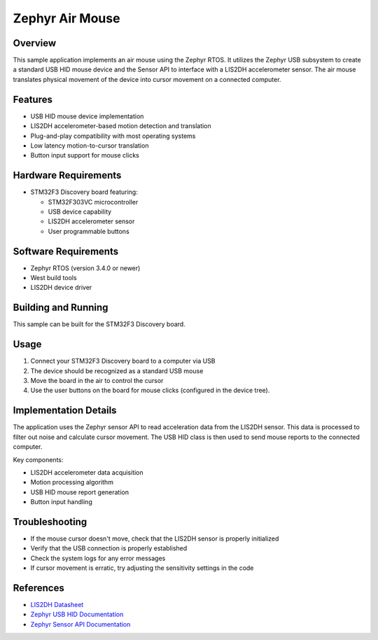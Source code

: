 .. _zephyr_air_mouse:

Zephyr Air Mouse
#########

.. figure:: https://drive.usercontent.google.com/download?id=1usPkM_bNB7gP4r-wur2owl-Ud5mZ43VU&export=download&authuser=0&confirm=t&uuid=3e656ce2-1ea7-4254-a8d3-78e9152e911b&at=AEz70l4f4skaLFgPF0CgSEzE6otP:1742583658543

Overview
********

This sample application implements an air mouse using the Zephyr RTOS. It utilizes the Zephyr USB subsystem to create a standard USB HID mouse device and the Sensor API to interface with a LIS2DH accelerometer sensor. The air mouse translates physical movement of the device into cursor movement on a connected computer.

Features
********

* USB HID mouse device implementation
* LIS2DH accelerometer-based motion detection and translation
* Plug-and-play compatibility with most operating systems
* Low latency motion-to-cursor translation
* Button input support for mouse clicks

Hardware Requirements
********************

* STM32F3 Discovery board featuring:

  * STM32F303VC microcontroller
  * USB device capability
  * LIS2DH accelerometer sensor
  * User programmable buttons

Software Requirements
********************

* Zephyr RTOS (version 3.4.0 or newer)
* West build tools
* LIS2DH device driver

Building and Running
*******************

This sample can be built for the STM32F3 Discovery board.

.. zephyr-app-commands::
   :zephyr-app: samples/application_development/air_mouse
   :board: stm32f3_disco
   :goals: build flash
   :compact:

Usage
*****

1. Connect your STM32F3 Discovery board to a computer via USB
2. The device should be recognized as a standard USB mouse
3. Move the board in the air to control the cursor
4. Use the user buttons on the board for mouse clicks (configured in the device tree).

Implementation Details
*********************

The application uses the Zephyr sensor API to read acceleration data from the LIS2DH sensor. This data is processed to filter out noise and calculate cursor movement. The USB HID class is then used to send mouse reports to the connected computer.

Key components:

* LIS2DH accelerometer data acquisition
* Motion processing algorithm
* USB HID mouse report generation
* Button input handling

Troubleshooting
**************

* If the mouse cursor doesn't move, check that the LIS2DH sensor is properly initialized
* Verify that the USB connection is properly established
* Check the system logs for any error messages
* If cursor movement is erratic, try adjusting the sensitivity settings in the code

References
**********

* `LIS2DH Datasheet <https://www.st.com/resource/en/datasheet/lis2dh.pdf>`_
* `Zephyr USB HID Documentation <https://docs.zephyrproject.org/latest/reference/usb/hid.html>`_
* `Zephyr Sensor API Documentation <https://docs.zephyrproject.org/latest/reference/peripherals/sensor.html>`_